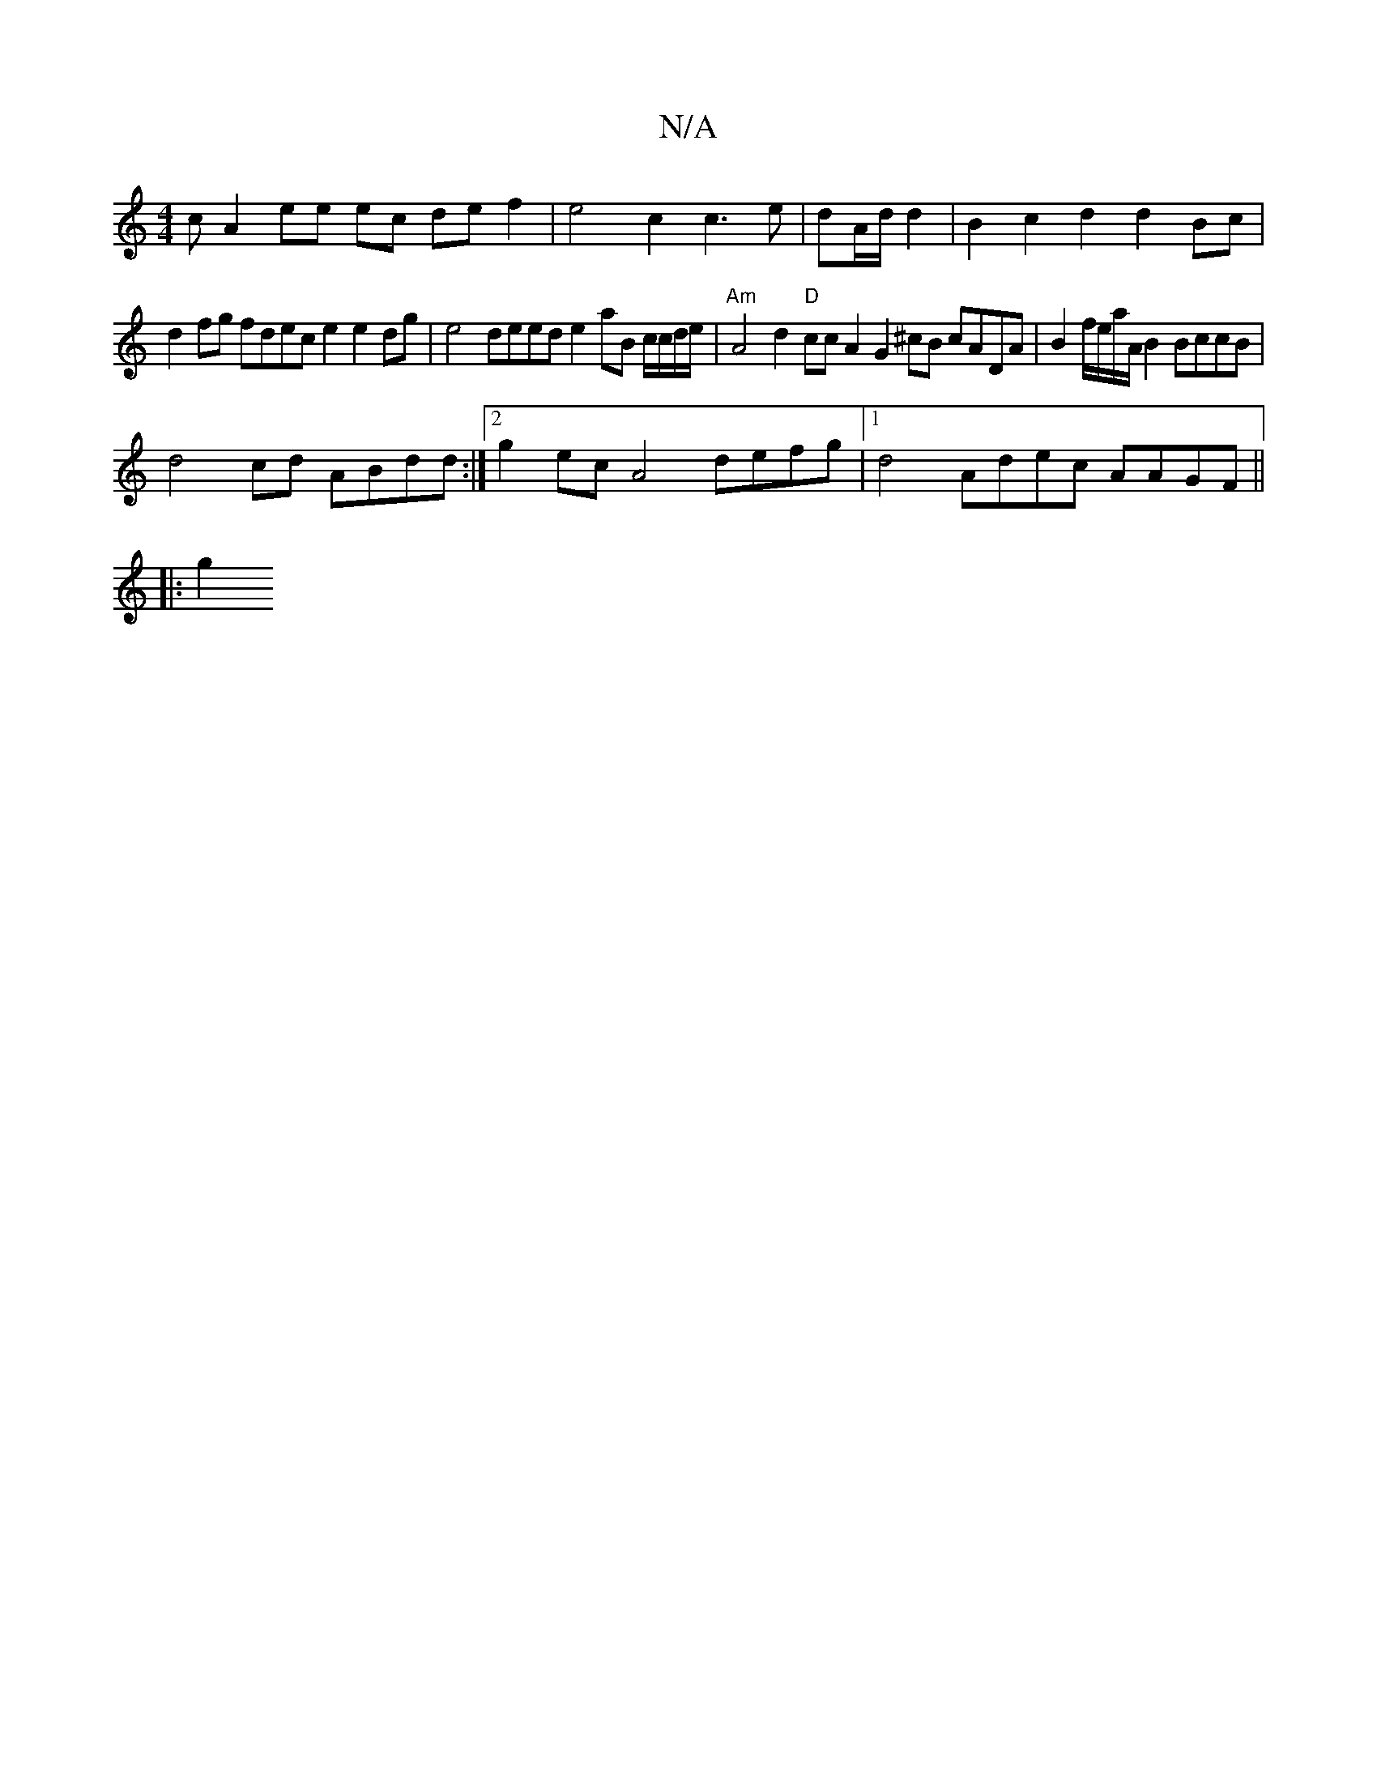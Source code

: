 X:1
T:N/A
M:4/4
R:N/A
K:Cmajor
c A2 ee ec de f2|e4 c2 c3e|dA/d/ d2|B2 c2d2 d2 Bc |
d2fg fdec e2 e2 dg|e4 deed e2 aB c/c/d/e/|"Am"A4 d2 "D"ccA2 G2 ^cB cADA | B2f/2e/a/A/ B2 BccB | 
d4 cd ABdd :|2 g2 ec A4 defg|1 d4 Adec AAGF ||
|:g2